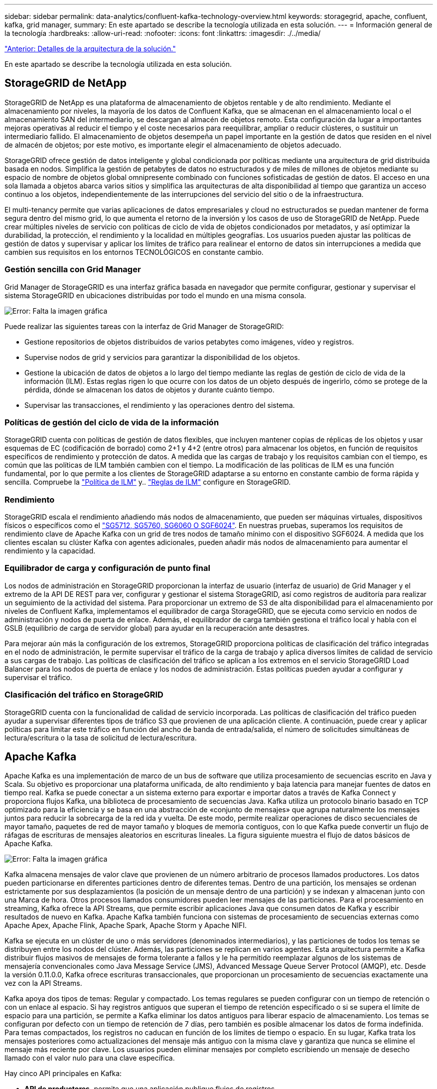 ---
sidebar: sidebar 
permalink: data-analytics/confluent-kafka-technology-overview.html 
keywords: storagegrid, apache, confluent, kafka, grid manager, 
summary: En este apartado se describe la tecnología utilizada en esta solución. 
---
= Información general de la tecnología
:hardbreaks:
:allow-uri-read: 
:nofooter: 
:icons: font
:linkattrs: 
:imagesdir: ./../media/


link:confluent-kafka-solution.html["Anterior: Detalles de la arquitectura de la solución."]

[role="lead"]
En este apartado se describe la tecnología utilizada en esta solución.



== StorageGRID de NetApp

StorageGRID de NetApp es una plataforma de almacenamiento de objetos rentable y de alto rendimiento. Mediante el almacenamiento por niveles, la mayoría de los datos de Confluent Kafka, que se almacenan en el almacenamiento local o el almacenamiento SAN del intermediario, se descargan al almacén de objetos remoto. Esta configuración da lugar a importantes mejoras operativas al reducir el tiempo y el coste necesarios para reequilibrar, ampliar o reducir clústeres, o sustituir un intermediario fallido. El almacenamiento de objetos desempeña un papel importante en la gestión de datos que residen en el nivel de almacén de objetos; por este motivo, es importante elegir el almacenamiento de objetos adecuado.

StorageGRID ofrece gestión de datos inteligente y global condicionada por políticas mediante una arquitectura de grid distribuida basada en nodos. Simplifica la gestión de petabytes de datos no estructurados y de miles de millones de objetos mediante su espacio de nombre de objetos global omnipresente combinado con funciones sofisticadas de gestión de datos. El acceso en una sola llamada a objetos abarca varios sitios y simplifica las arquitecturas de alta disponibilidad al tiempo que garantiza un acceso continuo a los objetos, independientemente de las interrupciones del servicio del sitio o de la infraestructura.

El multi-tenancy permite que varias aplicaciones de datos empresariales y cloud no estructurados se puedan mantener de forma segura dentro del mismo grid, lo que aumenta el retorno de la inversión y los casos de uso de StorageGRID de NetApp. Puede crear múltiples niveles de servicio con políticas de ciclo de vida de objetos condicionados por metadatos, y así optimizar la durabilidad, la protección, el rendimiento y la localidad en múltiples geografías. Los usuarios pueden ajustar las políticas de gestión de datos y supervisar y aplicar los límites de tráfico para realinear el entorno de datos sin interrupciones a medida que cambien sus requisitos en los entornos TECNOLÓGICOS en constante cambio.



=== Gestión sencilla con Grid Manager

Grid Manager de StorageGRID es una interfaz gráfica basada en navegador que permite configurar, gestionar y supervisar el sistema StorageGRID en ubicaciones distribuidas por todo el mundo en una misma consola.

image:confluent-kafka-image4.png["Error: Falta la imagen gráfica"]

Puede realizar las siguientes tareas con la interfaz de Grid Manager de StorageGRID:

* Gestione repositorios de objetos distribuidos de varios petabytes como imágenes, vídeo y registros.
* Supervise nodos de grid y servicios para garantizar la disponibilidad de los objetos.
* Gestione la ubicación de datos de objetos a lo largo del tiempo mediante las reglas de gestión de ciclo de vida de la información (ILM). Estas reglas rigen lo que ocurre con los datos de un objeto después de ingerirlo, cómo se protege de la pérdida, dónde se almacenan los datos de objetos y durante cuánto tiempo.
* Supervisar las transacciones, el rendimiento y las operaciones dentro del sistema.




=== Políticas de gestión del ciclo de vida de la información

StorageGRID cuenta con políticas de gestión de datos flexibles, que incluyen mantener copias de réplicas de los objetos y usar esquemas de EC (codificación de borrado) como 2+1 y 4+2 (entre otros) para almacenar los objetos, en función de requisitos específicos de rendimiento y protección de datos. A medida que las cargas de trabajo y los requisitos cambian con el tiempo, es común que las políticas de ILM también cambien con el tiempo. La modificación de las políticas de ILM es una función fundamental, por lo que permite a los clientes de StorageGRID adaptarse a su entorno en constante cambio de forma rápida y sencilla. Compruebe la link:https://www.netapp.tv/player/26128/stream?assetType=movies["Política de ILM"^] y.. link:https://www.netapp.tv/player/25548/stream?assetType=movies["Reglas de ILM"^] configure en StorageGRID.



=== Rendimiento

StorageGRID escala el rendimiento añadiendo más nodos de almacenamiento, que pueden ser máquinas virtuales, dispositivos físicos o específicos como el link:https://www.netapp.com/pdf.html?item=/media/7931-ds-3613.pdf["SG5712, SG5760, SG6060 O SGF6024"^]. En nuestras pruebas, superamos los requisitos de rendimiento clave de Apache Kafka con un grid de tres nodos de tamaño mínimo con el dispositivo SGF6024. A medida que los clientes escalan su clúster Kafka con agentes adicionales, pueden añadir más nodos de almacenamiento para aumentar el rendimiento y la capacidad.



=== Equilibrador de carga y configuración de punto final

Los nodos de administración en StorageGRID proporcionan la interfaz de usuario (interfaz de usuario) de Grid Manager y el extremo de la API DE REST para ver, configurar y gestionar el sistema StorageGRID, así como registros de auditoría para realizar un seguimiento de la actividad del sistema. Para proporcionar un extremo de S3 de alta disponibilidad para el almacenamiento por niveles de Confluent Kafka, implementamos el equilibrador de carga StorageGRID, que se ejecuta como servicio en nodos de administración y nodos de puerta de enlace. Además, el equilibrador de carga también gestiona el tráfico local y habla con el GSLB (equilibrio de carga de servidor global) para ayudar en la recuperación ante desastres.

Para mejorar aún más la configuración de los extremos, StorageGRID proporciona políticas de clasificación del tráfico integradas en el nodo de administración, le permite supervisar el tráfico de la carga de trabajo y aplica diversos límites de calidad de servicio a sus cargas de trabajo. Las políticas de clasificación del tráfico se aplican a los extremos en el servicio StorageGRID Load Balancer para los nodos de puerta de enlace y los nodos de administración. Estas políticas pueden ayudar a configurar y supervisar el tráfico.



=== Clasificación del tráfico en StorageGRID

StorageGRID cuenta con la funcionalidad de calidad de servicio incorporada. Las políticas de clasificación del tráfico pueden ayudar a supervisar diferentes tipos de tráfico S3 que provienen de una aplicación cliente. A continuación, puede crear y aplicar políticas para limitar este tráfico en función del ancho de banda de entrada/salida, el número de solicitudes simultáneas de lectura/escritura o la tasa de solicitud de lectura/escritura.



== Apache Kafka

Apache Kafka es una implementación de marco de un bus de software que utiliza procesamiento de secuencias escrito en Java y Scala. Su objetivo es proporcionar una plataforma unificada, de alto rendimiento y baja latencia para manejar fuentes de datos en tiempo real. Kafka se puede conectar a un sistema externo para exportar e importar datos a través de Kafka Connect y proporciona flujos Kafka, una biblioteca de procesamiento de secuencias Java. Kafka utiliza un protocolo binario basado en TCP optimizado para la eficiencia y se basa en una abstracción de «conjunto de mensajes» que agrupa naturalmente los mensajes juntos para reducir la sobrecarga de la red ida y vuelta. De este modo, permite realizar operaciones de disco secuenciales de mayor tamaño, paquetes de red de mayor tamaño y bloques de memoria contiguos, con lo que Kafka puede convertir un flujo de ráfagas de escrituras de mensajes aleatorios en escrituras lineales. La figura siguiente muestra el flujo de datos básicos de Apache Kafka.

image:confluent-kafka-image5.png["Error: Falta la imagen gráfica"]

Kafka almacena mensajes de valor clave que provienen de un número arbitrario de procesos llamados productores. Los datos pueden particionarse en diferentes particiones dentro de diferentes temas. Dentro de una partición, los mensajes se ordenan estrictamente por sus desplazamientos (la posición de un mensaje dentro de una partición) y se indexan y almacenan junto con una Marca de hora. Otros procesos llamados consumidores pueden leer mensajes de las particiones. Para el procesamiento en streaming, Kafka ofrece la API Streams, que permite escribir aplicaciones Java que consumen datos de Kafka y escribir resultados de nuevo en Kafka. Apache Kafka también funciona con sistemas de procesamiento de secuencias externas como Apache Apex, Apache Flink, Apache Spark, Apache Storm y Apache NIFI.

Kafka se ejecuta en un clúster de uno o más servidores (denominados intermediarios), y las particiones de todos los temas se distribuyen entre los nodos del clúster. Además, las particiones se replican en varios agentes. Esta arquitectura permite a Kafka distribuir flujos masivos de mensajes de forma tolerante a fallos y le ha permitido reemplazar algunos de los sistemas de mensajería convencionales como Java Message Service (JMS), Advanced Message Queue Server Protocol (AMQP), etc. Desde la versión 0.11.0.0, Kafka ofrece escrituras transaccionales, que proporcionan un procesamiento de secuencias exactamente una vez con la API Streams.

Kafka apoya dos tipos de temas: Regular y compactado. Los temas regulares se pueden configurar con un tiempo de retención o con un enlace al espacio. Si hay registros antiguos que superan el tiempo de retención especificado o si se supera el límite de espacio para una partición, se permite a Kafka eliminar los datos antiguos para liberar espacio de almacenamiento. Los temas se configuran por defecto con un tiempo de retención de 7 días, pero también es posible almacenar los datos de forma indefinida. Para temas compactados, los registros no caducan en función de los límites de tiempo o espacio. En su lugar, Kafka trata los mensajes posteriores como actualizaciones del mensaje más antiguo con la misma clave y garantiza que nunca se elimine el mensaje más reciente por clave. Los usuarios pueden eliminar mensajes por completo escribiendo un mensaje de desecho llamado con el valor nulo para una clave específica.

Hay cinco API principales en Kafka:

* *API de productores.* permite que una aplicación publique flujos de registros.
* *Consumer API.* permite a una aplicación suscribirse a temas y procesos flujos de registros.
* *API de conector.* ejecuta las API reutilizables de productores y consumidores que pueden vincular los temas a las aplicaciones existentes.
* *Streams API.* esta API convierte los flujos de entrada a salida y produce el resultado.
* *Admin API.* se utiliza para administrar temas de Kafka, corredores y otros objetos de Kafka.


Las API de consumidores y productores se basan en el protocolo de mensajería Kafka y ofrecen una implementación de referencia para clientes consumidores y productores de Kafka en Java. El protocolo de mensajería subyacente es un protocolo binario que los desarrolladores pueden utilizar para escribir sus propios clientes consumidores o productores en cualquier lenguaje de programación. Esto libera a Kafka del ecosistema Java Virtual Machine (JVM). En el wiki de Apache Kafka se mantiene una lista de clientes no Java disponibles.



=== Casos de uso de Apache Kafka

Apache Kafka es más popular en mensajería, seguimiento de la actividad de sitios web, métricas, agregación de registros, procesamiento de flujos, origen de eventos y registro de confirmación.

* Kafka ha mejorado el rendimiento, las particiones integradas, la replicación y la tolerancia a fallos, lo que lo convierte en una buena solución para aplicaciones de procesamiento de mensajes a gran escala.
* Kafka puede reconstruir las actividades de un usuario (vistas de página, búsquedas) en una canalización de seguimiento como un conjunto de fuentes de suscripción-publicación en tiempo real.
* Kafka se utiliza a menudo para datos de supervisión operativa. Esto implica agregar estadísticas de aplicaciones distribuidas para producir fuentes centralizadas de datos operativos.
* Muchas personas usan Kafka como reemplazo de una solución de agregación de registros. La agregación de registros normalmente recopila archivos de registro físicos fuera de los servidores y los coloca en un lugar central (por ejemplo, un servidor de archivos o HDFS) para su procesamiento. Kafka abstrae los detalles de los archivos y proporciona una abstracción más limpia de los datos de registro o evento como una secuencia de mensajes. De este modo, se consigue un procesamiento de menor latencia y una compatibilidad más sencilla con múltiples fuentes de datos y consumo de datos distribuido.
* Muchos usuarios de los datos de procesos de Kafka en las canalizaciones de procesamiento, que consisten en múltiples etapas, en las que los datos de entrada sin procesar se consumen a partir de temas de Kafka y luego se agregan, enriquecen o transforman de otro modo en nuevos temas para un mayor consumo o procesamiento de seguimiento. Por ejemplo, una canalización de procesamiento para recomendar artículos de noticias podría rastrear el contenido del artículo de fuentes RSS y publicarlo en un tema de "artículos". Un procesamiento posterior puede normalizar o deduplicar este contenido, publicar el contenido del artículo limpio en un nuevo tema, y una fase final de procesamiento puede intentar recomendar este contenido a los usuarios. Estas canalizaciones de procesamiento crean gráficos de flujos de datos en tiempo real basados en temas individuales.
* La externalización de eventos es un estilo de diseño de aplicación para el que los cambios de estado se registran como una secuencia de registros ordenada por tiempo. La compatibilidad de Kafka con datos de registro almacenados muy grandes lo convierte en un entorno de administración excelente para una aplicación integrada en este estilo.
* Kafka puede servir como una especie de registro de confirmación externo para un sistema distribuido. El registro ayuda a replicar datos entre nodos y actúa como mecanismo de repetición de la sincronización de los nodos con errores para restaurar sus datos. La función de compactación de registros de Kafka ayuda a dar soporte a este caso de uso.




== Confluente

Confluent Platform es una plataforma lista para las empresas que completa Kafka con funcionalidades avanzadas diseñadas para ayudar a acelerar el desarrollo y la conectividad de las aplicaciones, permitir transformaciones a través del procesamiento de secuencias, simplificar las operaciones empresariales a escala y cumplir los estrictos requisitos de arquitectura. Diseñado por los creadores originales de Apache Kafka, Confluent amplía las ventajas de Kafka con funciones de nivel empresarial al tiempo que elimina la carga de la gestión o supervisión de Kafka. Hoy en día, más del 80 % de las empresas Fortune 100 cuentan con tecnología de transmisión de datos; la mayoría de ellas utilizan Confluent.



=== ¿Por qué confluente?

Mediante la integración de datos históricos y en tiempo real en una única fuente central de verdad, Confluent facilita la creación de una categoría completamente nueva de aplicaciones modernas condicionadas por eventos, obtener una canalización de datos universal y desbloquear nuevos casos de uso potentes con total escalabilidad, rendimiento y fiabilidad.



=== ¿Para qué se utiliza Confluent?

Gracias a la plataforma Confluent podrá centrarse en cómo obtener valor empresarial de sus datos en lugar de preocuparse por los mecanismos subyacentes, como por ejemplo, cómo se transportan datos o se integran entre sistemas dispares. En concreto, Confluent Platform simplifica la conexión de fuentes de datos a Kafka, la creación de aplicaciones de streaming y la protección, supervisión y gestión de la infraestructura de Kafka. En la actualidad, Confluent Platform se utiliza para una amplia variedad de casos de uso en numerosos sectores, desde servicios financieros, ventas al por menor de canal integral y coches autónomos, hasta detección de fraude, Microservicios y el Internet de las cosas.

En la siguiente figura, se muestran los componentes de la plataforma Confluent Kafka.

image:confluent-kafka-image6.png["Error: Falta la imagen gráfica"]



=== Descripción general de la tecnología de transmisión de eventos de Confluent

En el centro de la plataforma Confluente lo es https://kafka.apache.org/["Apache Kafka"^], la plataforma de transmisión distribuida de código abierto más popular. Las capacidades clave de Kafka son las siguientes:

* Publicar y suscribirse a flujos de registros.
* Almacene flujos de registros de forma tolerante a fallos.
* Procesar flujos de registros.


Lista para usar, Confluent Platform también incluye registro de esquemas, proxy REST, un total de más de 100 conectores Kafka predefinidos y ksqlDB.



=== Descripción general de las características empresariales de la plataforma Confluent

* * Confluent Control Center.* un sistema basado en GUI para la gestión y monitorización de Kafka. Le permite gestionar fácilmente Kafka Connect y crear, editar y gestionar conexiones a otros sistemas.
* * Confluent for Kubernetes.* Confluent for Kubernetes es un operador de Kubernetes. Los operadores de Kubernetes amplían las funcionalidades de orquestación de Kubernetes, al proporcionar las funciones y requisitos únicos para una aplicación de plataforma específica. En el caso de la plataforma con fluidez, esto incluye simplificar en gran medida el proceso de puesta en marcha de Kafka en Kubernetes y automatizar las tareas habituales del ciclo de vida de la infraestructura.
* * Conectores Confluent a Kafka.* los conectores usan la API Kafka Connect para conectar Kafka a otros sistemas como bases de datos, almacenes de clave-valor, índices de búsqueda y sistemas de archivos. Confluent Hub tiene conectores descargables para las fuentes de datos y los sumideros más populares, incluidas versiones totalmente probadas y compatibles de estos conectores con Confluent Platform. Encontrará más información https://docs.confluent.io/home/connect/userguide.html["aquí"^].
* *Clústeres de equilibrio automático.* proporciona equilibrio de carga automatizado, detección de fallos y autorreparación. Proporciona soporte para agregar o decomisionar intermediarios según sea necesario, sin realizar ajustes manuales.
* *Confluent cluster linkando.* conecta directamente los clusters y refleja temas de un cluster a otro a través de un puente de enlace. La vinculación de clústeres simplifica la configuración de implementaciones en varios centros de datos, varios clústeres y nube híbrida.
* * Confluent auto data equilibrador.* supervisa su clúster para el número de corredores, el tamaño de particiones, el número de particiones y el número de líderes dentro del clúster. Permite mover datos para crear una carga de trabajo uniforme en su clúster, a la vez que se desregula el tráfico del reequilibrio para minimizar el efecto en las cargas de trabajo de producción al mismo tiempo que se reequilibran.
* * Confluent replicator.* hace más fácil que nunca mantener múltiples clústeres de Kafka en varios centros de datos.
* *Almacenamiento Tiered.* ofrece opciones para el almacenamiento de grandes volúmenes de datos Kafka con su proveedor de cloud preferido, reduciendo así la carga y los costes operativos. Con un almacenamiento por niveles, puede mantener los datos en un almacenamiento de objetos rentable y a los agentes de escalado solo cuando necesite más recursos informáticos.
* * Confluent JMS Client.* Confluent Platform incluye un cliente compatible con JMS para Kafka. Este cliente Kafka implementa la API estándar JMS 1.1, utilizando los agentes Kafka como back-end. Esto resulta útil si tiene aplicaciones heredadas con JMS y desea reemplazar el agente de mensajes JMS existente con Kafka.
* * Proxy de Confluent MQTT.* proporciona una forma de publicar datos directamente a Kafka desde dispositivos MQTT y puertas de enlace sin necesidad de un intermediario de MQTT en el medio.
* * Plugins de seguridad Confluent.* los plugins de seguridad Confluent se utilizan para agregar capacidades de seguridad a varias herramientas y productos de Confluent Platform. Actualmente, hay un plugin disponible para el proxy de REST de Confluent que ayuda a autenticar las solicitudes entrantes y propagar el principal autenticado a solicitudes a Kafka. Esto permite a los clientes proxy DE Confluent REST utilizar las funciones de seguridad multitenant del agente Kafka.


link:confluent-kafka-confluent-kafka-certification.html["Siguiente: Verificación confluente."]

